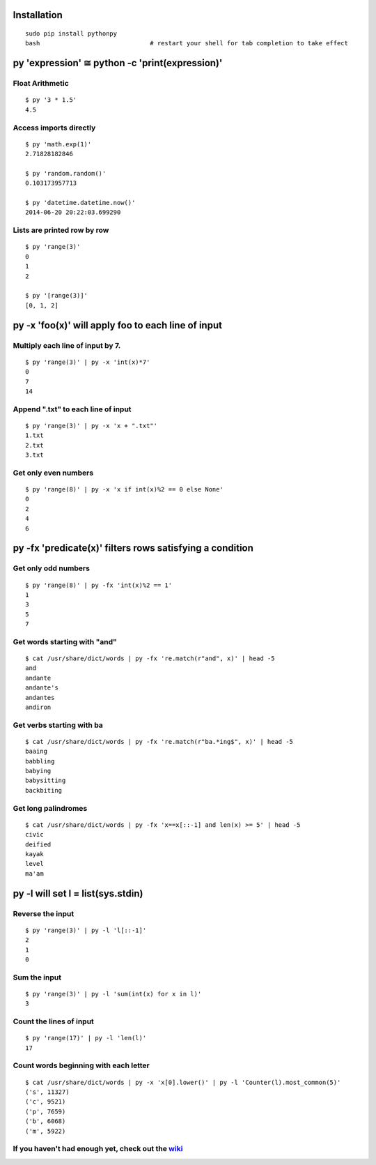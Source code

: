 Installation
------------

::

  sudo pip install pythonpy
  bash                              # restart your shell for tab completion to take effect 

::

py 'expression' ≅ python -c 'print(expression)'
-----------------------------------------------

Float Arithmetic
~~~~~~~~~~~~~~~~

::

  $ py '3 * 1.5' 
  4.5

::

Access imports directly
~~~~~~~~~~~~~~~~~~~~~~~~~~~~~~

::

  $ py 'math.exp(1)'
  2.71828182846

  $ py 'random.random()'
  0.103173957713
  
  $ py 'datetime.datetime.now()'
  2014-06-20 20:22:03.699290


::

Lists are printed row by row
~~~~~~~~~~~~~~~~~~~~~~~~~~~~

::

  $ py 'range(3)'
  0
  1
  2

  $ py '[range(3)]'
  [0, 1, 2]

::

py -x 'foo(x)' will apply foo to each line of input
---------------------------------------------------

Multiply each line of input by 7.
~~~~~~~~~~~~~~~~~~~~~~~~~~~~~~~~~

::

  $ py 'range(3)' | py -x 'int(x)*7'
  0
  7
  14

::

Append ".txt" to each line of input
~~~~~~~~~~~~~~~~~~~~~~~~~~~~~~~~~~~

::

  $ py 'range(3)' | py -x 'x + ".txt"'
  1.txt
  2.txt
  3.txt

::

Get only even numbers
~~~~~~~~~~~~~~~~~~~~~

::

  $ py 'range(8)' | py -x 'x if int(x)%2 == 0 else None'
  0
  2
  4
  6

::

py -fx 'predicate(x)' filters rows satisfying a condition
---------------------------------------------------------

Get only odd numbers
~~~~~~~~~~~~~~~~~~~~

::

  $ py 'range(8)' | py -fx 'int(x)%2 == 1'
  1
  3
  5
  7

::

Get words starting with "and"
~~~~~~~~~~~~~~~~~~~~~~~~~~~~

::

  $ cat /usr/share/dict/words | py -fx 're.match(r"and", x)' | head -5
  and
  andante
  andante's
  andantes
  andiron

::

Get verbs starting with ba
~~~~~~~~~~~~~~~~~~~~~~~~~~

::

  $ cat /usr/share/dict/words | py -fx 're.match(r"ba.*ing$", x)' | head -5
  baaing
  babbling
  babying
  babysitting
  backbiting

::

Get long palindromes
~~~~~~~~~~~~~~~~~~~~

::

  $ cat /usr/share/dict/words | py -fx 'x==x[::-1] and len(x) >= 5' | head -5
  civic
  deified
  kayak
  level
  ma'am

::

py -l will set l = list(sys.stdin)
-------------------------------------------

Reverse the input
~~~~~~~~~~~~~~~~~

::

  $ py 'range(3)' | py -l 'l[::-1]'
  2
  1
  0

::

Sum the input
~~~~~~~~~~~~~

::

  $ py 'range(3)' | py -l 'sum(int(x) for x in l)'
  3

::

Count the lines of input
~~~~~~~~~~~~~~~~~~~~~~~~

::

  $ py 'range(17)' | py -l 'len(l)'
  17

::

Count words beginning with each letter
~~~~~~~~~~~~~~~~~~~~~~~~~~~~~~~~~~~~~~

::

  $ cat /usr/share/dict/words | py -x 'x[0].lower()' | py -l 'Counter(l).most_common(5)'
  ('s', 11327)
  ('c', 9521)
  ('p', 7659)
  ('b', 6068)
  ('m', 5922)

::

If you haven't had enough yet, check out the `wiki <http://github.com/Russell91/pythonpy/wiki>`__
~~~~~~~~~~~~~~~~~~~~~~~~~~~~~~~~~~~~~~~~~~~~~~~~~~~~~~~~~~~~~~~~~~~~~~~~~~~~~~~~~~~~~~~~~~~~~~~~~
